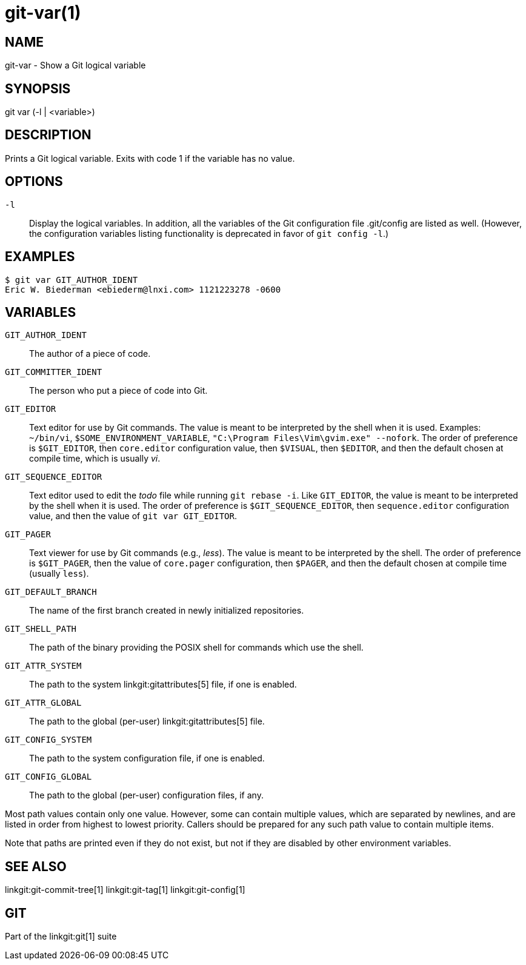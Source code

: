 git-var(1)
==========

NAME
----
git-var - Show a Git logical variable


SYNOPSIS
--------
[synopsis]
git var (-l | <variable>)

DESCRIPTION
-----------
Prints a Git logical variable. Exits with code 1 if the variable has
no value.

OPTIONS
-------
`-l`::
	Display the logical variables. In addition, all the
	variables of the Git configuration file .git/config are listed
	as well. (However, the configuration variables listing functionality
	is deprecated in favor of `git config -l`.)

EXAMPLES
--------
	$ git var GIT_AUTHOR_IDENT
	Eric W. Biederman <ebiederm@lnxi.com> 1121223278 -0600


VARIABLES
---------
`GIT_AUTHOR_IDENT`::
    The author of a piece of code.

`GIT_COMMITTER_IDENT`::
    The person who put a piece of code into Git.

`GIT_EDITOR`::
    Text editor for use by Git commands.  The value is meant to be
    interpreted by the shell when it is used.  Examples: `~/bin/vi`,
    `$SOME_ENVIRONMENT_VARIABLE`, `"C:\Program Files\Vim\gvim.exe"
    --nofork`.  The order of preference is `$GIT_EDITOR`, then
    `core.editor` configuration value, then `$VISUAL`, then
    `$EDITOR`, and then the default chosen at compile
    time, which is usually 'vi'.
ifdef::git-default-editor[]
    The build you are using chose '{git-default-editor}' as the default.
endif::git-default-editor[]

`GIT_SEQUENCE_EDITOR`::
    Text editor used to edit the 'todo' file while running `git rebase
    -i`. Like `GIT_EDITOR`, the value is meant to be interpreted by
    the shell when it is used. The order of preference is
    `$GIT_SEQUENCE_EDITOR`, then `sequence.editor` configuration value,
    and then the value of `git var GIT_EDITOR`.

`GIT_PAGER`::
    Text viewer for use by Git commands (e.g., 'less').  The value
    is meant to be interpreted by the shell.  The order of preference
    is `$GIT_PAGER`, then the value of `core.pager` configuration, then
    `$PAGER`, and then the default chosen at compile time (usually `less`).
ifdef::git-default-pager[]
    The build you are using chose '{git-default-pager}' as the default.
endif::git-default-pager[]

`GIT_DEFAULT_BRANCH`::
    The name of the first branch created in newly initialized repositories.

`GIT_SHELL_PATH`::
    The path of the binary providing the POSIX shell for commands which use the shell.

`GIT_ATTR_SYSTEM`::
    The path to the system linkgit:gitattributes[5] file, if one is enabled.

`GIT_ATTR_GLOBAL`::
    The path to the global (per-user) linkgit:gitattributes[5] file.

`GIT_CONFIG_SYSTEM`::
    The path to the system configuration file, if one is enabled.

`GIT_CONFIG_GLOBAL`::
    The path to the global (per-user) configuration files, if any.

Most path values contain only one value. However, some can contain multiple
values, which are separated by newlines, and are listed in order from highest to
lowest priority.  Callers should be prepared for any such path value to contain
multiple items.

Note that paths are printed even if they do not exist, but not if they are
disabled by other environment variables.

SEE ALSO
--------
linkgit:git-commit-tree[1]
linkgit:git-tag[1]
linkgit:git-config[1]

GIT
---
Part of the linkgit:git[1] suite
